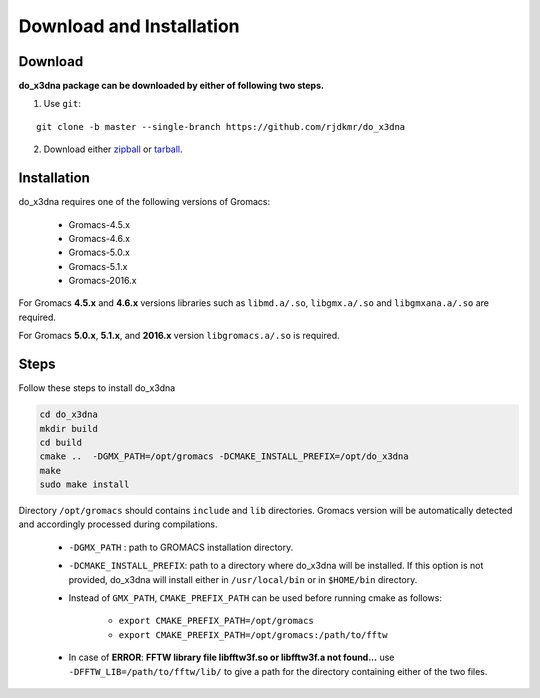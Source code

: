 Download and Installation
=========================

Download
--------

**do_x3dna package can be downloaded by either of following two steps.**

1. Use ``git``:

::

    git clone -b master --single-branch https://github.com/rjdkmr/do_x3dna


2. Download either `zipball <https://github.com/rjdkmr/do_x3dna/archive/master.zip>`_ or `tarball <https://github.com/rjdkmr/do_x3dna/archive/master.tar.gz>`_.

Installation
------------

do_x3dna requires one of the following versions of Gromacs:

    * Gromacs-4.5.x
    * Gromacs-4.6.x
    * Gromacs-5.0.x
    * Gromacs-5.1.x
    * Gromacs-2016.x

For Gromacs **4.5.x** and **4.6.x** versions libraries such as ``libmd.a/.so``,
``libgmx.a/.so`` and ``libgmxana.a/.so`` are required.

For Gromacs **5.0.x**, **5.1.x**, and **2016.x** version ``libgromacs.a/.so`` is
required.


Steps
-----
Follow these steps to install do_x3dna

.. code-block:: bash

    cd do_x3dna
    mkdir build
    cd build
    cmake ..  -DGMX_PATH=/opt/gromacs -DCMAKE_INSTALL_PREFIX=/opt/do_x3dna
    make
    sudo make install


Directory ``/opt/gromacs`` should contains ``include`` and ``lib`` directories.
Gromacs version will be automatically detected and accordingly processed during
compilations.

  * ``-DGMX_PATH`` : path to GROMACS installation directory.

  * ``-DCMAKE_INSTALL_PREFIX``: path to a directory where do_x3dna will be installed.
    If this option is not provided, do_x3dna will install either in ``/usr/local/bin``
    or in ``$HOME/bin`` directory.

  * Instead of ``GMX_PATH``, ``CMAKE_PREFIX_PATH`` can be used before running cmake as follows:

      * ``export CMAKE_PREFIX_PATH=/opt/gromacs``
      * ``export CMAKE_PREFIX_PATH=/opt/gromacs:/path/to/fftw``

  * In case of **ERROR**: **FFTW library file libfftw3f.so or libfftw3f.a not found...**
    use ``-DFFTW_LIB=/path/to/fftw/lib/`` to give a path for the directory containing either of the two files.
